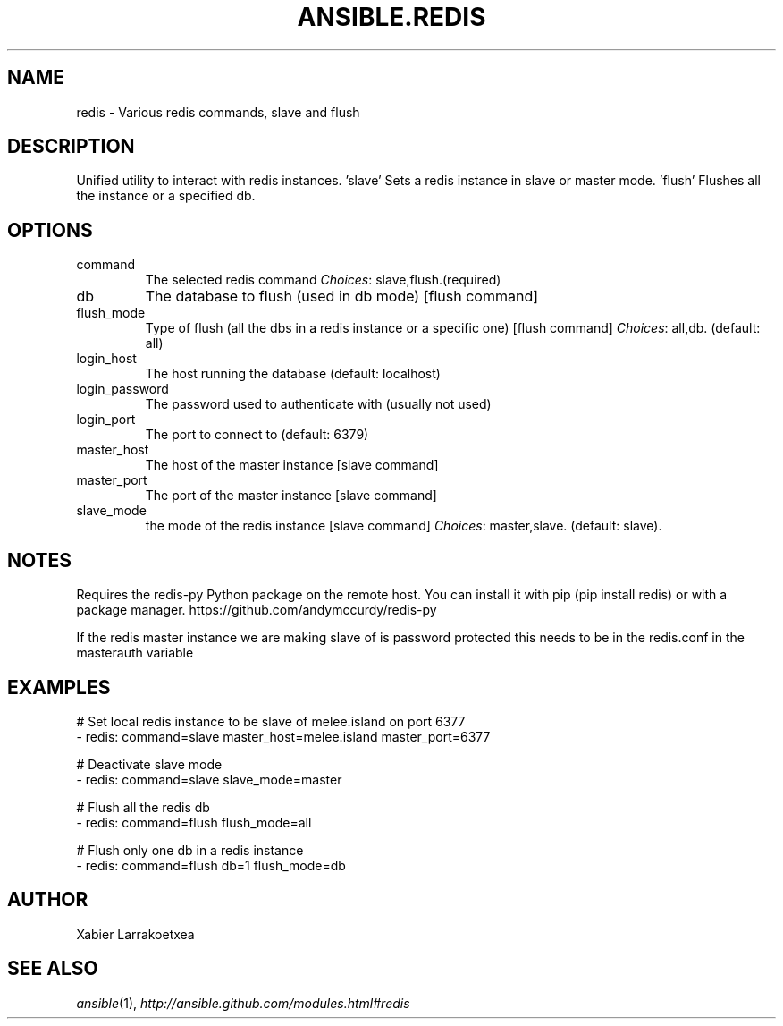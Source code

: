 .TH ANSIBLE.REDIS 3 "2013-11-27" "1.4.1" "ANSIBLE MODULES"
.\" generated from library/database/redis
.SH NAME
redis \- Various redis commands, slave and flush
.\" ------ DESCRIPTION
.SH DESCRIPTION
.PP
Unified utility to interact with redis instances. 'slave' Sets a redis instance in slave or master mode. 'flush' Flushes all the instance or a specified db. 
.\" ------ OPTIONS
.\"
.\"
.SH OPTIONS
   
.IP command
The selected redis command
.IR Choices :
slave,flush.(required)   
.IP db
The database to flush (used in db mode) [flush command]   
.IP flush_mode
Type of flush (all the dbs in a redis instance or a specific one) [flush command]
.IR Choices :
all,db. (default: all)   
.IP login_host
The host running the database (default: localhost)   
.IP login_password
The password used to authenticate with (usually not used)   
.IP login_port
The port to connect to (default: 6379)   
.IP master_host
The host of the master instance [slave command]   
.IP master_port
The port of the master instance [slave command]   
.IP slave_mode
the mode of the redis instance [slave command]
.IR Choices :
master,slave. (default: slave).\"
.\"
.\" ------ NOTES
.SH NOTES
.PP
Requires the redis-py Python package on the remote host. You can install it with pip (pip install redis) or with a package manager. https://github.com/andymccurdy/redis-py 
.PP
If the redis master instance we are making slave of is password protected this needs to be in the redis.conf in the masterauth variable 
.\"
.\"
.\" ------ EXAMPLES
.\" ------ PLAINEXAMPLES
.SH EXAMPLES
.nf
# Set local redis instance to be slave of melee.island on port 6377
- redis: command=slave master_host=melee.island master_port=6377

# Deactivate slave mode
- redis: command=slave slave_mode=master

# Flush all the redis db
- redis: command=flush flush_mode=all

# Flush only one db in a redis instance
- redis: command=flush db=1 flush_mode=db

.fi

.\" ------- AUTHOR
.SH AUTHOR
Xabier Larrakoetxea
.SH SEE ALSO
.IR ansible (1),
.I http://ansible.github.com/modules.html#redis